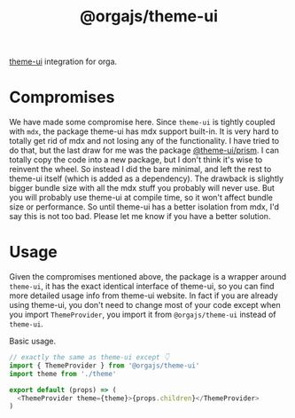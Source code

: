#+title: @orgajs/theme-ui

[[https://theme-ui.com][theme-ui]] integration for orga.

* Compromises

We have made some compromise here. Since =theme-ui= is tightly coupled with =mdx=, the package theme-ui has mdx support built-in. It is very hard to totally get rid of mdx and not losing any of the functionality. I have tried to do that, but the last draw for me was the package [[https://github.com/system-ui/theme-ui/tree/develop/packages/prism][@theme-ui/prism]]. I can totally copy the code into a new package, but I don't think it's wise to reinvent the wheel. So instead I did the bare minimal, and left the rest to theme-ui itself (which is added as a dependency). The drawback is slightly bigger bundle size with all the mdx stuff you probably will never use. But you will probably use theme-ui at compile time, so it won't affect bundle size or performance. So until theme-ui has a better isolation from mdx, I'd say this is not too bad. Please let me know if you have a better solution.

* Usage

Given the compromises mentioned above, the package is a wrapper around =theme-ui=, it has the exact identical interface of theme-ui, so you can find more detailed usage info from theme-ui website. In fact if you are already using theme-ui, you don't need to change most of your code except when you import =ThemeProvider=, you import it from =@orgajs/theme-ui= instead of =theme-ui=.

Basic usage.

#+begin_src js
// exactly the same as theme-ui except 👇
import { ThemeProvider } from '@orgajs/theme-ui'
import theme from './theme'

export default (props) => (
  <ThemeProvider theme={theme}>{props.children}</ThemeProvider>
)
#+end_src
